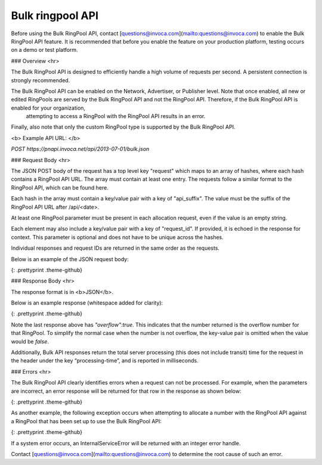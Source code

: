 Bulk ringpool API
=================

Before using the Bulk RingPool API, contact [questions@invoca.com](mailto:questions@invoca.com) to enable the Bulk RingPool API feature. It is recommended that before you enable the feature on your production platform, testing occurs on a demo or test platform.

### Overview
<hr>

The Bulk RingPool API is designed to efficiently handle a high volume of requests per second. A persistent connection is strongly recommended.

The Bulk RingPool API can be enabled on the Network, Advertiser, or Publisher level. Note that once enabled, all new or edited RingPools are served by the Bulk RingPool API and not the RingPool API.  Therefore, if the Bulk RingPool API is enabled for your organization,
 attempting to access a RingPool with the RingPool API results in an error.

Finally, also note that only the custom RingPool type is supported by the Bulk RingPool API.

<b>
Example API URL:
</b>

`POST ﻿https://pnapi.invoca.net/api/2013-07-01/bulk.json`


### Request Body
<hr>

The JSON POST body of the request has a top level key "request" which maps to an array of hashes, where each hash contains a RingPool API URL. The array must contain at least one entry. The requests follow a similar format to the RingPool API, which can be found here.

Each hash in the array must contain a key/value pair with a key of "api_suffix". The value must be the suffix of the RingPool API URL after /api/\<date>.

At least one RingPool parameter must be present in each allocation request, even if the value is an empty string.

Each element may also include a key/value pair with a key of "request_id". If provided, it is echoed in the response for context. This parameter is optional and does not have to be unique across the hashes.

Individual responses and request IDs are returned in the same order as the requests.

Below is an example of the JSON request body:


.. code-block:: json
  {
   "requests":[
    {"api_suffix":"<RING_POOL_ID>/allocate_number.json?ring_pool_key=<RING_POOL_KEY>&m1=autos&m2=ford","request_id":"193C5F"},
    {"api_suffix":"<RING_POOL_ID>/allocate_number.json?ring_pool_key=<RING_POOL_KEY>&m1=antiques","request_id":"58CD4F"},
    {"api_suffix":"<RING_POOL_ID>/allocate_number.json?ring_pool_key=<RING_POOL_KEY>&m1=electronics","request_id":"E3901B"}
   ]
  }

{: .prettyprint .theme-github}

### Response Body
<hr>

The response format is in <b>JSON</b>.

Below is an example response (whitespace added for clarity):

.. code-block::  json
  {
   "responses":[
    {"request_id":"193C5F","promo_number_formatted":"888-390-6665","promo_number":"8883906665","tracking_url":"http://ringrevenue.com/c/1/14-11-109?us=http%3A%2F%2Fwww2.ringrevenue.com.com%2Fdemo%2F8x8_staging.html%3Fsid%3D8883906665%26PPCPN%3D8883906665"},
    {"request_id":"58CD4F","promo_number_formatted":"877-455-1120","promo_number":"8774551120","tracking_url":"http://ringringrevenue.com/c/1/19-99-210?us=http%3A%2F%2Fwww2.ringrevenue.com%2Fdemo%2F8x8_staging.html%3Fsid%3D8774551120%26PPCPN%3D8774551120"},
    {"request_id":"E3901B","promo_number_formatted":"866-971-5703","promo_number":"8669715703","tracking_url":"http://ringringrevenue.com/c/1/38-240-19?us=http%3A%2F%2Fwww2.ringrevenue.com%2Fdemo%2F8x8_staging.html%3Fsid%3D8669715703%26PPCPN%3D8669715703","overflow":true}
   ]
  }

{: .prettyprint .theme-github}

Note the last response above has `"overflow":true`.  This indicates that the number returned is the overflow number for that RingPool.  To simplify the normal case when the number is not overflow, the key-value pair is omitted when the value would be `false`.

Additionally, Bulk API responses return the total server processing (this does not include transit) time for the request in the header under the key “processing-time”, and is reported in milliseconds.

### Errors
<hr>

The Bulk RingPool API clearly identifies errors when a request can not be processed. For example, when the parameters are incorrect, an error response will be returned for that row in the response as shown below:

.. code-block:: json
    {
     "responses":[
    {"request_id":"193C5F","promo_number_formatted":"888-390-6665","promo_number":"8883906665","tracking_url":"http://ringrevenue.com/c/1/14-11-109?us=http%3A%2F%2Fwww2.ringrevenue.com.com%2Fdemo%2F8x8_staging.html%3Fsid%3D8883906665%26PPCPN%3D8883906665"},

    {"request_id":"58CD4F","error_class":"InvalidKey","message":"API Key 'A329F4DC002168' is not valid for resource '1'"},

    {"request_id":"E3901B","promo_number_formatted":"866-971-5703","promo_number":"8669715703","tracking_url":"http://ringringrevenue.com/c/1/38-240-19?us=http%3A%2F%2Fwww2.ringrevenue.com%2Fdemo%2F8x8_staging.html%3Fsid%3D8669715703%26PPCPN%3D8669715703"}
    ]
    }

{: .prettyprint .theme-github}

As another example, the following exception occurs when attempting to allocate a number with the RingPool API against a RingPool that has been set up to use the Bulk RingPool API:

.. code-block:: json
    {
        “errors”:
        {
            “invalid_data”:”Numbers are automatically allocated by the
            PNAPI server”,”class”:”OnlyBulkNumberAllocationAllowed”
        }
    }

{: .prettyprint .theme-github}


If a system error occurs, an InternalServiceError will be returned with an integer error handle.

Contact [questions@invoca.com](mailto:questions@invoca.com) to determine the root cause of such an error.
